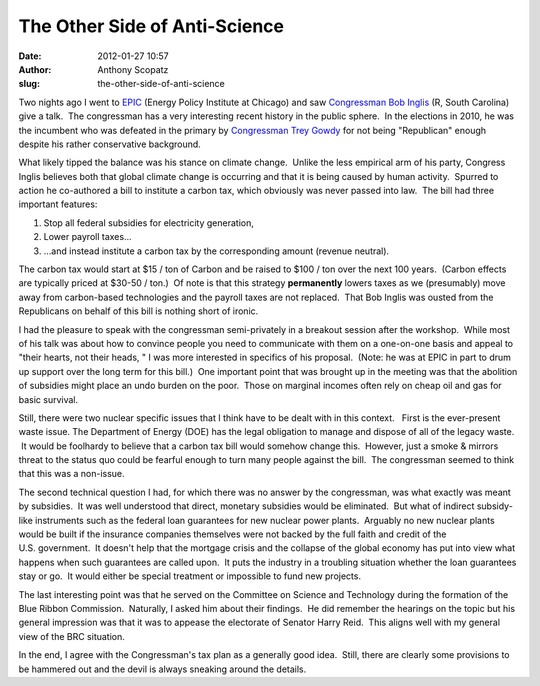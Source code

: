 The Other Side of Anti-Science
##############################
:date: 2012-01-27 10:57
:author: Anthony Scopatz
:slug: the-other-side-of-anti-science

Two nights ago I went to `EPIC`_ (Energy Policy Institute at Chicago)
and saw `Congressman Bob Inglis`_ (R, South Carolina) give a talk.  The
congressman has a very interesting recent history in the public sphere.
 In the elections in 2010, he was the incumbent who was defeated in the
primary by `Congressman Trey Gowdy`_ for not being "Republican" enough
despite his rather conservative background.

What likely tipped the balance was his stance on climate change.  Unlike
the less empirical arm of his party, Congress Inglis believes both that
global climate change is occurring and that it is being caused by human
activity.  Spurred to action he co-authored a bill to institute a carbon
tax, which obviously was never passed into law.  The bill had three
important features:

#. Stop all federal subsidies for electricity generation,
#. Lower payroll taxes...
#. ...and instead institute a carbon tax by the corresponding amount
   (revenue neutral).

The carbon tax would start at $15 / ton of Carbon and be raised to $100
/ ton over the next 100 years.  (Carbon effects are typically priced at
$30-50 / ton.)  Of note is that this strategy \ **permanently** lowers
taxes as we (presumably) move away from carbon-based technologies and
the payroll taxes are not replaced.  That Bob Inglis was ousted from the
Republicans on behalf of this bill is nothing short of ironic.

.. raw:: html

   <div>

I had the pleasure to speak with the congressman semi-privately in a
breakout session after the workshop.  While most of his talk was about
how to convince people you need to communicate with them on a one-on-one
basis and appeal to "their hearts, not their heads, " I was more
interested in specifics of his proposal.  (Note: he was at EPIC in part
to drum up support over the long term for this bill.)  One important
point that was brought up in the meeting was that the abolition of
subsidies might place an undo burden on the poor.  Those on marginal
incomes often rely on cheap oil and gas for basic survival.

Still, there were two nuclear specific issues that I think have to be
dealt with in this context.   First is the ever-present waste issue.  
The Department of Energy (DOE) has the legal obligation to manage and
dispose of all of the legacy waste.  It would be foolhardy
to believe that a carbon tax bill would somehow change this.  However,
just a smoke & mirrors threat to the status quo could be fearful enough
to turn many people against the bill.  The congressman seemed to think
that this was a non-issue.

The second technical question I had, for which there was no answer by
the congressman, was what exactly was meant by subsidies.  It was well
understood that direct, monetary subsidies would be eliminated.  But
what of indirect subsidy-like instruments such as the federal
loan guarantees for new nuclear power plants.  Arguably no new nuclear
plants would be built if the insurance companies themselves were not
backed by the full faith and credit of the U.S. government.  It doesn't
help that the mortgage crisis and the collapse of the global economy has
put into view what happens when such guarantees are called upon.  It
puts the industry in a troubling situation whether the loan guarantees
stay or go.  It would either be special treatment or impossible to fund
new projects.

The last interesting point was that he served on the Committee on
Science and Technology during the formation of the Blue Ribbon
Commission.  Naturally, I asked him about their findings.  He did
remember the hearings on the topic but his general impression was that
it was to appease the electorate of Senator Harry Reid.  This aligns
well with my general view of the BRC situation.

In the end, I agree with the Congressman's tax plan as a generally good
idea.  Still, there are clearly some provisions to be hammered out and
the devil is always sneaking around the details.

.. raw:: html

   </div>

.. _EPIC: http://epic.uchicago.edu/
.. _Congressman Bob Inglis: http://en.wikipedia.org/wiki/Bob_Inglis
.. _Congressman Trey Gowdy: http://en.wikipedia.org/wiki/Trey_Gowdy
